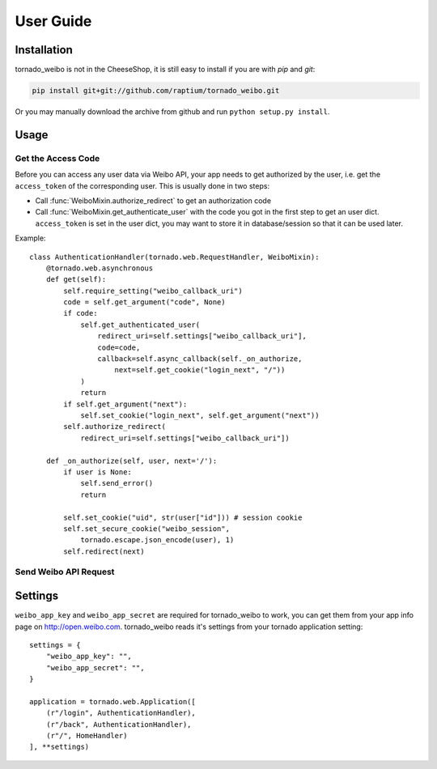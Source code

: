 User Guide
============

Installation
------------
tornado_weibo is not in the CheeseShop, it is still easy to install if
you are with `pip` and `git`:

.. code-block:: sh

  pip install git+git://github.com/raptium/tornado_weibo.git

Or you may manually download the archive from github and run ``python setup.py install``.

Usage
-----

.. py:currentmodule:: tornado_weibo.auth

Get the Access Code
*******************
Before you can access any user data via Weibo API, your app needs to get
authorized by the user, i.e. get the ``access_token`` of the corresponding
user. This is usually done in two steps:

- Call :func:`WeiboMixin.authorize_redirect` to get an authorization code
- Call :func:`WeiboMixin.get_authenticate_user` with the code you got in the
  first step to get an user dict. ``access_token`` is set in the user dict, you
  may want to store it in database/session so that it can be used later.

Example::

  class AuthenticationHandler(tornado.web.RequestHandler, WeiboMixin):
      @tornado.web.asynchronous
      def get(self):
          self.require_setting("weibo_callback_uri")
          code = self.get_argument("code", None)
          if code:
              self.get_authenticated_user(
                  redirect_uri=self.settings["weibo_callback_uri"],
                  code=code,
                  callback=self.async_callback(self._on_authorize,
                      next=self.get_cookie("login_next", "/"))
              )
              return
          if self.get_argument("next"):
              self.set_cookie("login_next", self.get_argument("next"))
          self.authorize_redirect(
              redirect_uri=self.settings["weibo_callback_uri"])

      def _on_authorize(self, user, next='/'):
          if user is None:
              self.send_error()
              return

          self.set_cookie("uid", str(user["id"])) # session cookie
          self.set_secure_cookie("weibo_session",
              tornado.escape.json_encode(user), 1)
          self.redirect(next)


Send Weibo API Request
**********************

Settings
--------
``weibo_app_key`` and ``weibo_app_secret`` are required for tornado_weibo
to work, you can get them from your app info page on http://open.weibo.com.
tornado_weibo reads it's settings from your tornado application setting::

    settings = {
        "weibo_app_key": "",
        "weibo_app_secret": "",
    }

    application = tornado.web.Application([
        (r"/login", AuthenticationHandler),
        (r"/back", AuthenticationHandler),
        (r"/", HomeHandler)
    ], **settings)

